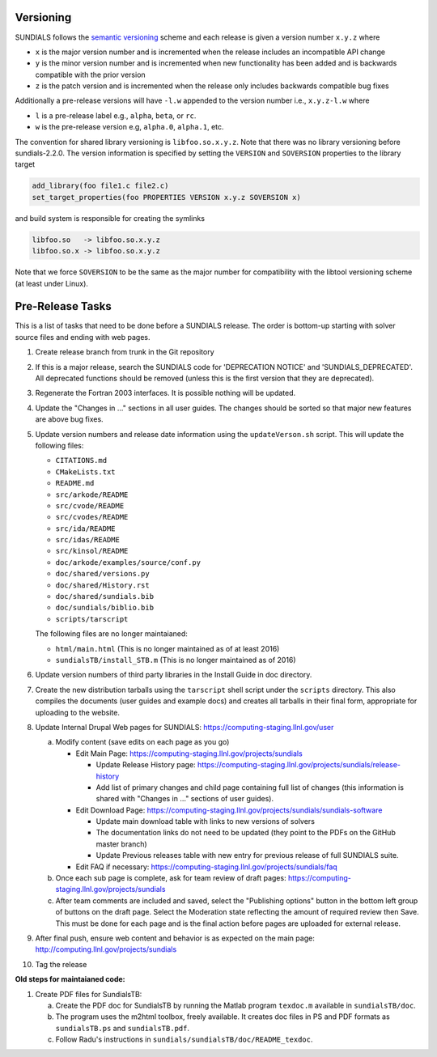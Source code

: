 ..
   Author(s): David J. Gardner, Cody J. Balos @ LLNL
   -----------------------------------------------------------------------------
   SUNDIALS Copyright Start
   Copyright (c) 2002-2022, Lawrence Livermore National Security
   and Southern Methodist University.
   All rights reserved.

   See the top-level LICENSE and NOTICE files for details.

   SPDX-License-Identifier: BSD-3-Clause
   SUNDIALS Copyright End
   -----------------------------------------------------------------------------

.. _Versioning:

Versioning
==========

SUNDIALS follows the `semantic versioning <https://semver.org/>`_ scheme and
each release is given a version number ``x.y.z`` where

* ``x`` is the major version number and is incremented when the release includes
  an incompatible API change

* ``y`` is the minor version number and is incremented when new functionality
  has been added and is backwards compatible with the prior version

* ``z`` is the patch version and is incremented when the release only includes
  backwards compatible bug fixes

Additionally a pre-release versions will have ``-l.w`` appended to the version
number i.e., ``x.y.z-l.w`` where

* ``l`` is a pre-release label e.g., ``alpha``, ``beta``, or ``rc``.

* ``w`` is the pre-release version e.g, ``alpha.0``, ``alpha.1``, etc.

The convention for shared library versioning is ``libfoo.so.x.y.z``. Note that
there was no library versioning before sundials-2.2.0. The version information
is specified by setting the ``VERSION`` and ``SOVERSION`` properties to the
library target

.. code-block:: cmake

   add_library(foo file1.c file2.c)
   set_target_properties(foo PROPERTIES VERSION x.y.z SOVERSION x)

and build system is responsible for creating the symlinks

.. code-block:: none

   libfoo.so   -> libfoo.so.x.y.z
   libfoo.so.x -> libfoo.so.x.y.z

Note that we force ``SOVERSION`` to be the same as the major number for
compatibility with the libtool versioning scheme (at least under Linux).

.. _ReleaseCheckList:

Pre-Release Tasks
=================

This is a list of tasks that need to be done before a SUNDIALS release.
The order is bottom-up starting with solver source files and ending with
web pages.

#. Create release branch from trunk in the Git repository

#. If this is a major release, search the SUNDIALS code for
   'DEPRECATION NOTICE' and 'SUNDIALS_DEPRECATED'. All deprecated
   functions should be removed (unless this is the first version
   that they are deprecated).

#. Regenerate the Fortran 2003 interfaces. It is possible nothing will be updated.

#. Update the "Changes in ..." sections in all user guides. The changes should be
   sorted so that major new features are above bug fixes.

#. Update version numbers and release date information using the ``updateVerson.sh``
   script. This will update the following files:

   * ``CITATIONS.md``
   * ``CMakeLists.txt``
   * ``README.md``
   * ``src/arkode/README``
   * ``src/cvode/README``
   * ``src/cvodes/README``
   * ``src/ida/README``
   * ``src/idas/README``
   * ``src/kinsol/README``
   * ``doc/arkode/examples/source/conf.py``
   * ``doc/shared/versions.py``
   * ``doc/shared/History.rst``
   * ``doc/shared/sundials.bib``
   * ``doc/sundials/biblio.bib``
   * ``scripts/tarscript``

   The following files are no longer maintaianed:

   * ``html/main.html`` (This is no longer maintained as of at least 2016)
   * ``sundialsTB/install_STB.m`` (This is no longer maintained as of 2016)

#. Update version numbers of third party libraries in the Install Guide
   in doc directory.

#. Create the new distribution tarballs using the ``tarscript`` shell script
   under the ``scripts`` directory. This also compiles the documents (user
   guides and example docs) and creates all tarballs in their final form,
   appropriate for uploading to the website.

#. Update Internal Drupal Web pages for SUNDIALS:
   https://computing-staging.llnl.gov/user

   a) Modify content (save edits on each page as you go)

      * Edit Main Page:
        https://computing-staging.llnl.gov/projects/sundials

        * Update Release History page:
          https://computing-staging.llnl.gov/projects/sundials/release-history
        * Add list of primary changes and child page containing
          full list of changes (this information is shared with
          "Changes in ..." sections of user guides).

      * Edit Download Page:
        https://computing-staging.llnl.gov/projects/sundials/sundials-software

        * Update main download table with links to new versions of solvers
        * The documentation links do not need to be updated (they point to the PDFs on the GitHub master branch)
        * Update Previous releases table with new entry for previous release of full SUNDIALS suite.

      * Edit FAQ if necessary:
        https://computing-staging.llnl.gov/projects/sundials/faq

   b) Once each sub page is complete, ask for team review of draft pages:
      https://computing-staging.llnl.gov/projects/sundials

   c) After team comments are included and saved, select the
      "Publishing options" button in the bottom left group of buttons on the
      draft page. Select the Moderation state reflecting the amount of
      required review then Save. This must be done for each page and is the
      final action before pages are uploaded for external release.

#. After final push, ensure web content and behavior is as expected on the main
   page: http://computing.llnl.gov/projects/sundials

#. Tag the release


**Old steps for maintaianed code:**

#. Create PDF files for SundialsTB:

   a) Create the PDF doc for SundialsTB by running the Matlab program
      ``texdoc.m`` available in ``sundialsTB/doc``.

   b) The program uses the m2html toolbox, freely available. It creates doc
      files in PS and PDF formats as ``sundialsTB.ps`` and ``sundialsTB.pdf``.

   c) Follow Radu's instructions in ``sundials/sundialsTB/doc/README_texdoc``.
